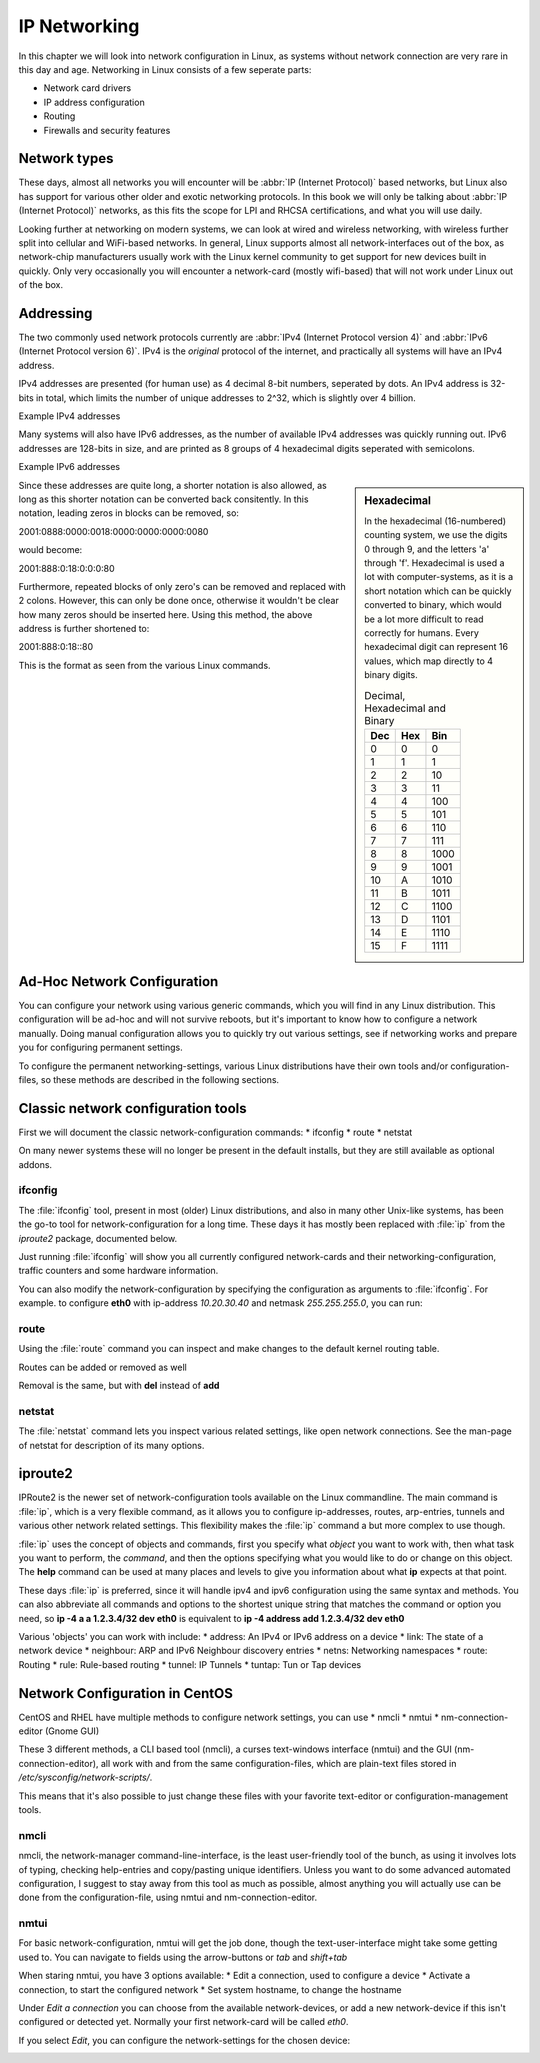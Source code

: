.. MIT License
   Copyright © 2018 Sig-I/O Automatisering / Mark Janssen, Licensed under the MIT license

IP Networking
=============

In this chapter we will look into network configuration in Linux, as systems without
network connection are very rare in this day and age. Networking in Linux consists of a
few seperate parts:

* Network card drivers
* IP address configuration
* Routing
* Firewalls and security features

Network types
-------------

These days, almost all networks you will encounter will be :abbr:`IP (Internet Protocol)`
based networks, but Linux also has support for various other older and exotic networking
protocols. In this book we will only be talking about :abbr:`IP (Internet Protocol)`
networks, as this fits the scope for LPI and RHCSA certifications, and what you will use
daily.

Looking further at networking on modern systems, we can look at wired and wireless
networking, with wireless further split into cellular and WiFi-based networks. In general,
Linux supports almost all network-interfaces out of the box, as network-chip manufacturers
usually work with the Linux kernel community to get support for new devices built in
quickly. Only very occasionally you will encounter a network-card (mostly wifi-based) that
will not work under Linux out of the box.

Addressing
----------

The two commonly used network protocols currently are :abbr:`IPv4 (Internet Protocol
version 4)` and :abbr:`IPv6 (Internet Protocol version 6)`. IPv4 is the *original*
protocol of the internet, and practically all systems will have an IPv4 address.

IPv4 addresses are presented (for human use) as 4 decimal 8-bit numbers, seperated by
dots. An IPv4 address is 32-bits in total, which limits the number of unique addresses to
2^32, which is slightly over 4 billion.

Example IPv4 addresses

.. hlist::
   :columns: 4

   * 10.20.30.40
   * 172.16.17.18
   * 188.40.154.15
   * 255.255.255.255


Many systems will also have IPv6 addresses, as the number of available IPv4 addresses was
quickly running out. IPv6 addresses are 128-bits in size, and are printed as 8 groups of
4 hexadecimal digits seperated with semicolons.

Example IPv6 addresses

.. hlist::
   :columns: 2

   * 2001:0470:7f95:0000:4e6c:ec8e:0ba1:694b
   * 2a00:1450:400e:080c:0000:0000:0000:200e
   * fe80:0000:0000:0000:b0f6:2f66:af28:86a2
   * 2001:0888:0000:0018:0000:0000:0000:0080

.. sidebar:: Hexadecimal

  In the hexadecimal (16-numbered) counting system, we use the digits 0 through 9, and the
  letters 'a' through 'f'. Hexadecimal is used a lot with computer-systems, as it is a
  short notation which can be quickly converted to binary, which would be a lot more
  difficult to read correctly for humans. Every hexadecimal digit can represent 16 values,
  which map directly to 4 binary digits.

  .. tabularcolumns:: |L|L|R|
  .. csv-table:: Decimal, Hexadecimal and Binary
    :header: "Dec", "Hex", "Bin"

    0,0,0
    1,1,1
    2,2,10
    3,3,11
    4,4,100
    5,5,101
    6,6,110
    7,7,111
    8,8,1000
    9,9,1001
    10,A,1010
    11,B,1011
    12,C,1100
    13,D,1101
    14,E,1110
    15,F,1111


Since these addresses are quite long, a shorter notation is also allowed, as long as this
shorter notation can be converted back consitently. In this notation, leading zeros in
blocks can be removed, so:

2001:0888:0000:0018:0000:0000:0000:0080

would become:

2001:888:0:18:0:0:0:80

Furthermore, repeated blocks of only zero's can be removed and replaced with 2 colons.
However, this can only be done once, otherwise it wouldn't be clear how many zeros should
be inserted here. Using this method, the above address is further shortened to:

2001:888:0:18::80

This is the format as seen from the various Linux commands.


Ad-Hoc Network Configuration
----------------------------

You can configure your network using various generic commands, which you will find in any
Linux distribution. This configuration will be ad-hoc and will not survive reboots, but
it's important to know how to configure a network manually. Doing manual configuration
allows you to quickly try out various settings, see if networking works and prepare you
for configuring permanent settings.

To configure the permanent networking-settings, various Linux distributions have their own
tools and/or configuration-files, so these methods are described in the following
sections.

Classic network configuration tools
-----------------------------------

First we will document the classic network-configuration commands:
* ifconfig
* route
* netstat

On many newer systems these will no longer be present in the default installs, but they
are still available as optional addons.

ifconfig
^^^^^^^^

The :file:`ifconfig` tool, present in most (older) Linux distributions, and also in many other
Unix-like systems, has been the go-to tool for network-configuration for a long time.
These days it has mostly been replaced with :file:`ip` from the *iproute2* package, documented below.

Just running :file:`ifconfig` will show you all currently configured network-cards and
their networking-configuration, traffic counters and some hardware information.

.. code-block:: none
  :caption: Running ifconfig
  :emphasize-lines: 1

  $ ifconfig
  eth0: flags=4099<UP,BROADCAST,MULTICAST>  mtu 1500
        ether 8c:20:30:3f:ba:af  txqueuelen 1000  (Ethernet)
        RX packets 2236119  bytes 1102568897 (1.0 GiB)
        RX errors 5506  dropped 30255  overruns 0  frame 2753
        TX packets 291221  bytes 32254234 (30.7 MiB)
        TX errors 0  dropped 0 overruns 0  carrier 0  collisions 0
        device interrupt 16  memory 0xf2100000-f2120000  

  lo: flags=73<UP,LOOPBACK,RUNNING>  mtu 65536
        inet 127.0.0.1  netmask 255.0.0.0
        inet6 ::1  prefixlen 128  scopeid 0x10<host>
        loop  txqueuelen 1  (Local Loopback)
        RX packets 7243979  bytes 4942978708 (4.6 GiB)
        RX errors 0  dropped 0  overruns 0  frame 0
        TX packets 7243979  bytes 4942978708 (4.6 GiB)
        TX errors 0  dropped 0 overruns 0  carrier 0  collisions 0

  wlan0: flags=4163<UP,BROADCAST,RUNNING,MULTICAST>  mtu 1500
        inet 100.64.0.51  netmask 255.255.255.0  broadcast 100.64.0.255
        inet6 2001:22:44ba:129c:6c:c8e:ba1:694b  prefixlen 64  scopeid 0x0<global>
        inet6 fe80::b0f6:2f66:af28:86a2  prefixlen 64  scopeid 0x20<link>
        ether 34:41:5d:12:34:56  txqueuelen 1000  (Ethernet)
        RX packets 60594152  bytes 36266491981 (33.7 GiB)
        RX errors 0  dropped 2  overruns 0  frame 0
        TX packets 19387955  bytes 4314958458 (4.0 GiB)
        TX errors 0  dropped 0 overruns 0  carrier 0  collisions 0

You can also modify the network-configuration by specifying the configuration as arguments
to :file:`ifconfig`. For example. to configure **eth0** with ip-address *10.20.30.40* and
netmask *255.255.255.0*, you can run:

.. code-block:: none
  :caption: Running ifconfig
  :emphasize-lines: 1,2

  # ifconfig eth0 10.20.30.40 netmask 255.255.255.0
  # ifconfig eth0
  eth0: flags=4099<UP,BROADCAST,MULTICAST>  mtu 1500
        inet 10.20.30.40  netmask 255.255.255.0  broadcast 10.20.30.255
  ...

route
^^^^^

Using the :file:`route` command you can inspect and make changes to the default kernel
routing table.

.. code-block:: none
  :caption: Viewing the default routing table with route
  :emphasize-lines: 1

  $ route -n
  Kernel IP routing table
  Destination     Gateway         Genmask         Flags Metric Ref    Use Iface
  0.0.0.0         100.64.0.1      0.0.0.0         UG    600    0        0 wlan0
  10.20.30.0      0.0.0.0         255.255.255.0   U     0      0        0 eth0
  100.64.0.0      0.0.0.0         255.255.255.0   U     600    0        0 wlan0

Routes can be added or removed as well

.. code-block:: none
  :caption: Viewing the default routing table with route
  :emphasize-lines: 1,2,3

  # route add -net 10.50.60.0/24 gw 10.20.30.254 dev eth0
  # route add -host 10.60.70.80 gw 10.20.30.254
  # route
  Kernel IP routing table
  Destination     Gateway         Genmask         Flags Metric Ref    Use Iface
  default         gateway         0.0.0.0         UG    600    0        0 wlan0
  10.20.30.0      0.0.0.0         255.255.255.0   U     0      0        0 eth0
  10.50.60.0      10.20.30.254    255.255.255.0   UG    0      0        0 eth0
  10.60.70.80     10.20.30.254    255.255.255.255 UGH   0      0        0 eth0
  100.64.0.0      0.0.0.0         255.255.255.0   U     600    0        0 wlan0

Removal is the same, but with **del** instead of **add**

netstat
^^^^^^^

The :file:`netstat` command lets you inspect various related settings, like open network
connections. See the man-page of netstat for description of its many options.

.. code-block:: none
  :caption: Showing open tcp ports and connections using netstat
  :emphasize-lines: 1

  # netstat -tlpn
  Active Internet connections (only servers)
  Proto Recv-Q Send-Q Local Address           Foreign Address         State       PID/Program name    
  tcp        0      0 127.0.0.1:2025          0.0.0.0:*               LISTEN      11407/ssh           
  tcp        0      0 127.0.0.1:3306          0.0.0.0:*               LISTEN      1186/mysqld         
  tcp        0      0 0.0.0.0:22              0.0.0.0:*               LISTEN      18930/sshd          
  tcp        0      0 127.0.0.1:631           0.0.0.0:*               LISTEN      3633/cupsd          
  tcp        0      0 127.0.0.1:25            0.0.0.0:*               LISTEN      1769/master         
  tcp6       0      0 :::22                   :::*                    LISTEN      18930/sshd          
  tcp6       0      0 ::1:631                 :::*                    LISTEN      3633/cupsd          
  tcp6       0      0 ::1:25                  :::*                    LISTEN      1769/master         

iproute2
--------

IPRoute2 is the newer set of network-configuration tools available on the Linux commandline.
The main command is :file:`ip`, which is a very flexible command, as it allows you to configure
ip-addresses, routes, arp-entries, tunnels and various other network related settings. This
flexibility makes the :file:`ip` command a but more complex to use though.

:file:`ip` uses the concept of objects and commands, first you specify what *object* you want to
work with, then what task you want to perform, the *command*, and then the options specifying what
you would like to do or change on this object. The **help** command can be used at many places and
levels to give you information about what **ip** expects at that point.

These days :file:`ip` is preferred, since it will handle ipv4 and ipv6 configuration using the same
syntax and methods. You can also abbreviate all commands and options to the shortest unique string
that matches the command or option you need, so **ip -4 a a 1.2.3.4/32 dev eth0** is equivalent to
**ip -4 address add 1.2.3.4/32 dev eth0**

Various 'objects' you can work with include:
* address: An IPv4 or IPv6 address on a device
* link: The state of a network device
* neighbour: ARP and IPv6 Neighbour discovery entries
* netns: Networking namespaces
* route: Routing
* rule: Rule-based routing
* tunnel: IP Tunnels
* tuntap: Tun or Tap devices

.. code-block:: none
  :caption: Configuring IPv4 and IPv6 addresses using iproute2
  :emphasize-lines: 1,2,3

  # ip -4 addr add 10.20.30.100/32 dev eth0
  # ip -6 addr add 2001:22:44ba:129c::10/64 dev eth0
  # ip -6 a sh dev eth0
  2: eth0: <NO-CARRIER,BROADCAST,MULTICAST,UP> mtu 1500 state DOWN qlen 1000
      inet6 2001:22:44ba:129c::10/64 scope global tentative 
         valid_lft forever preferred_lft forever


Network Configuration in CentOS
-------------------------------

CentOS and RHEL have multiple methods to configure network settings, you can use
* nmcli
* nmtui
* nm-connection-editor (Gnome GUI)

These 3 different methods, a CLI based tool (nmcli), a curses text-windows interface (nmtui)
and the GUI (nm-connection-editor), all work with and from the same configuration-files, which
are plain-text files stored in */etc/sysconfig/network-scripts/*.

This means that it's also possible to just change these files with your favorite text-editor or
configuration-management tools.

nmcli
^^^^^

nmcli, the network-manager command-line-interface, is the least user-friendly tool of the bunch,
as using it involves lots of typing, checking help-entries and copy/pasting unique identifiers. Unless
you want to do some advanced automated configuration, I suggest to stay away from this tool as much
as possible, almost anything you will actually use can be done from the configuration-file, using nmtui
and nm-connection-editor.

nmtui
^^^^^

For basic network-configuration, nmtui will get the job done, though the text-user-interface might take
some getting used to. You can navigate to fields using the arrow-buttons or *tab* and *shift+tab*

When staring nmtui, you have 3 options available:
* Edit a connection, used to configure a device
* Activate a connection, to start the configured network
* Set system hostname, to change the hostname

Under *Edit a connection* you can choose from the available network-devices, or add a new network-device
if this isn't configured or detected yet. Normally your first network-card will be called *eth0*.

If you select *Edit*, you can configure the network-settings for the chosen device:

.. image:: _static/images/centos-7-nmtui.png
   :alt: Configuring a network with nmtui




